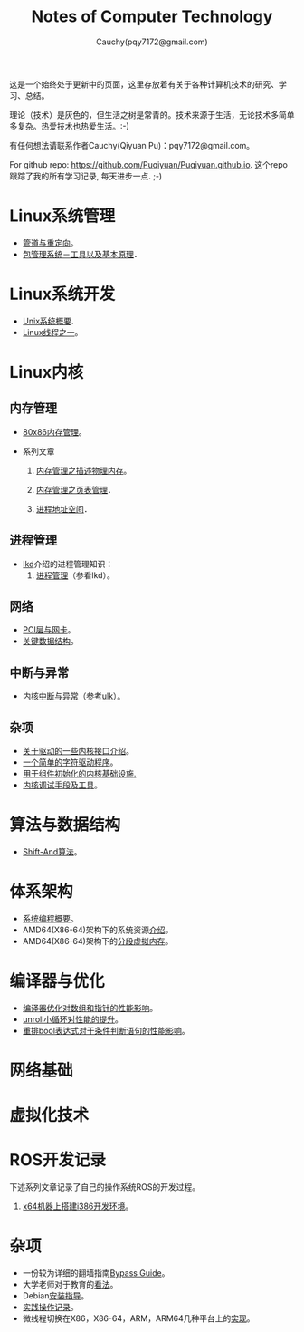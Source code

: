 #+TITLE: Notes of Computer Technology
#+AUTHOR: Cauchy(pqy7172@gmail.com)
#+EMAIL: pqy7172@gmail.com
#+HTML_HEAD: <link rel="stylesheet" href="./org-manual.css" type="text/css"> 

#+BEGIN_CENTER
这是一个始终处于更新中的页面，这里存放着有关于各种计算机技术的研究、学习、总结。
#+END_CENTER

#+BEGIN_CENTER
理论（技术）是灰色的，但生活之树是常青的。技术来源于生活，无论技术多简单多复杂。热爱技术也热爱生活。:-)
#+END_CENTER

#+BEGIN_CENTER
有任何想法请联系作者Cauchy(Qiyuan Pu)：pqy7172@gmail.com。
#+END_CENTER

#+BEGIN_CENTER
For github repo: https://github.com/Puqiyuan/Puqiyuan.github.io. 这个repo跟踪了我的所有学习记录, 每天进步一点. ;-)
#+END_CENTER

* Linux系统管理
- [[./sys-admin/pipe-redirection.html][管道与重定向]]。
- [[./sys-admin/packaging-system.html][包管理系统－工具以及基本原理]]．
* Linux系统开发
- [[./sys-programming/unix-system-overview.html][Unix系统概要]].
- [[./sys-programming/thread.html][Linux线程之一]]。
* Linux内核
# - LWN内核文档学习[[./kernel/lwn/lwn.html][记录]]。
** 内存管理
  + [[./kernel/mm/x86-mm/mm.html][80x86内存管理]]。    

  + 系列文章
    1) [[./kernel/mm/mm_series/des-phy-mem.html][内存管理之描述物理内存]]。
      
    2) [[./kernel/mm/mm_series/ptm.html][内存管理之页表管理]]．

    3) [[./kernel/mm/mm_series/process_addr_space.html][进程地址空间]]．
** 进程管理
  + [[https://github.com/Puqiyuan/books/blob/main/cs/lkd.pdf][lkd]]介绍的进程管理知识：
    1) [[./kernel/lkd/proc/proc_mm.html][进程管理]]（参看lkd）。
    # 2) 进程调度
** 网络
  + [[./kernel/net/pci_net_card.html][PCI层与网卡]]。
  + [[./kernel/net/critical_data_struct.html][关键数据结构]]。
** 中断与异常
  + 内核[[./kernel/interrupts/interrupts.html][中断与异常]]（参考[[https://github.com/Puqiyuan/books/blob/main/cs/ulk.pdf][ulk]]）。
** 杂项
  + [[./kernel/driver/io_port.html][关于驱动的一些内核接口介绍]]。
  + [[./kernel/driver/scull.html][一个简单的字符驱动程序]]。
  + [[./kernel/net/infra_com_init.html][用于组件初始化的内核基础设施.]]
  + [[./kernel/debug/debug-tech.html][内核调试手段及工具]]。
      
  
* 算法与数据结构
- [[./algo/shiftand.html][Shift-And算法]]。
* 体系架构
- [[./arch/sys-programming-overview.html][系统编程概要]]。
- AMD64(X86-64)架构下的系统资源[[./arch/amd64-sys-resources.html][介绍]]。
- AMD64(X86-64)架构下的[[./arch/segmented_virtual_memory.html][分段虚拟内存]]。
* 编译器与优化
- [[./compiler/pointer-array-optimization.html][编译器优化对数组和指针的性能影响]]。
- [[./compiler/unroll_loop.html][unroll小循环对性能的提升]]。
- [[./compiler/quick_bool_expr.html][重排bool表达式对于条件判断语句的性能影响]]。
    
* 网络基础
* 虚拟化技术
* ROS开发记录
下述系列文章记录了自己的操作系统ROS的开发过程。

1) [[./ros/i386-on-x64.html][x64机器上搭建i386开发环境]]。
* 杂项
- 一份较为详细的翻墙指南[[./bypass/index.html][Bypass Guide]]。
- 大学老师对于教育的[[./misc/thoughts.html][看法]]。
- Debian[[./misc/install.html][安装指导]]。
- [[./misc/tips.html][实践操作记录]]。
- 微线程切换在X86，X86-64，ARM，ARM64几种平台上的[[./kernel/process-management/switch-protected.html][实现]]。
